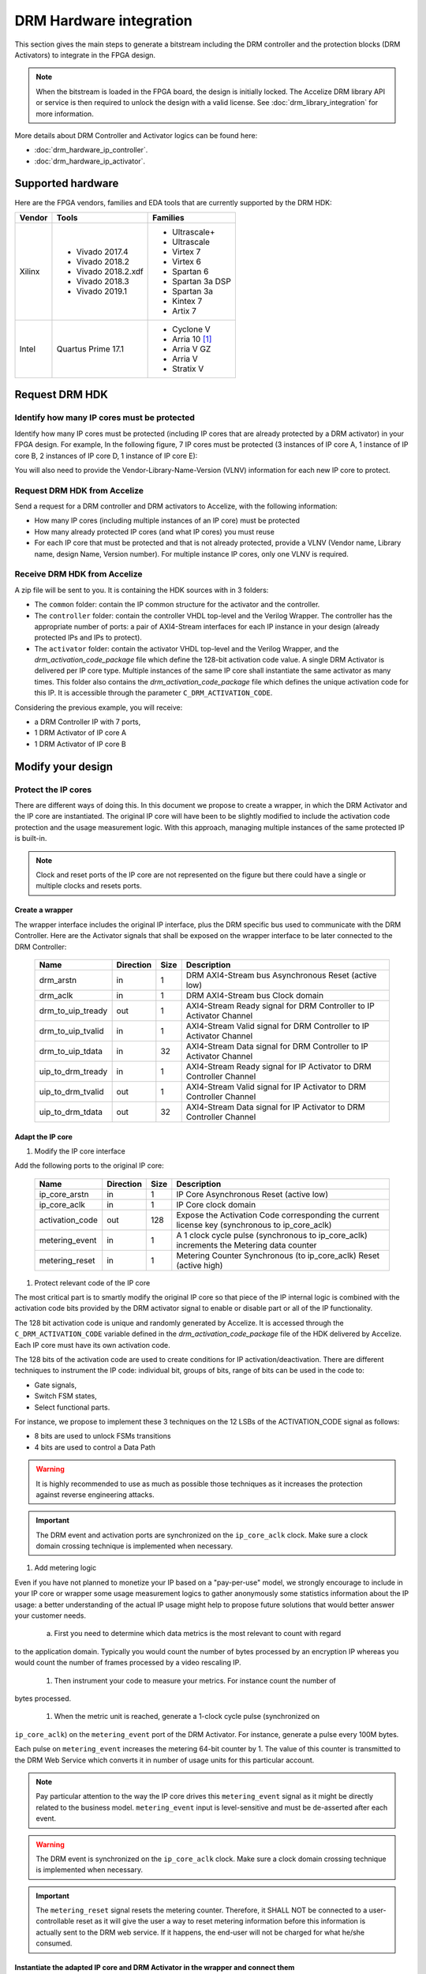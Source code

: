 ========================
DRM Hardware integration
========================

This section gives the main steps to generate a bitstream including the DRM
controller and the protection blocks (DRM Activators) to integrate in the FPGA design.

.. note:: When the bitstream is loaded in the FPGA board, the design is initially locked.
          The Accelize DRM library API or service is then required to unlock the design with
          a valid license. See :doc:`drm_library_integration` for more information.

More details about DRM Controller and Activator logics can be found here:

* :doc:`drm_hardware_ip_controller`.
* :doc:`drm_hardware_ip_activator`.

Supported hardware
==================

Here are the FPGA vendors, families and EDA tools that are
currently supported by the DRM HDK:

.. list-table::
   :header-rows: 1

   * - Vendor
     - Tools
     - Families
   * - Xilinx
     - * Vivado 2017.4
       * Vivado 2018.2
       * Vivado 2018.2.xdf
       * Vivado 2018.3
       * Vivado 2019.1
     - * Ultrascale+
       * Ultrascale
       * Virtex 7
       * Virtex 6
       * Spartan 6
       * Spartan 3a DSP
       * Spartan 3a
       * Kintex 7
       * Artix 7
   * - Intel
     - Quartus Prime 17.1
     - * Cyclone V
       * Arria 10 [#f1]_
       * Arria V GZ
       * Arria V
       * Stratix V

Request DRM HDK
===============

Identify how many IP cores must be protected
--------------------------------------------

Identify how many IP cores must be protected (including IP cores that are
already protected by a DRM activator) in your FPGA design. For example,
In the following figure, 7 IP cores must be protected (3 instances of IP core A,
1 instance of IP core B, 2 instances of IP core D, 1 instance of IP core E):

.. image:: _static/Bus-architecture.png
   :target: _static/Bus-architecture.png

You will also need to provide the Vendor-Library-Name-Version (VLNV) information
for each new IP core to protect.

Request DRM HDK from Accelize
-----------------------------

Send a request for a DRM controller and DRM activators to Accelize, with the
following information:

* How many IP cores (including multiple instances of an IP core) must be
  protected
* How many already protected IP cores (and what IP cores) you must reuse
* For each IP core that must be protected and that is not already protected,
  provide a VLNV (Vendor name, Library name, design Name, Version number).
  For multiple instance IP cores, only one VLNV is required.

Receive DRM HDK from Accelize
-----------------------------

A zip file will be sent to you. It is containing the HDK sources with in 3 folders:

* The ``common`` folder: contain the IP common structure for the activator and the controller.

* The ``controller`` folder: contain the controller VHDL top-level and the Verilog Wrapper.
  The controller has the appropriate number of ports: a pair of AXI4-Stream interfaces for each 
  IP instance in your design (already protected IPs and IPs to protect).

* The ``activator`` folder: contain the activator VHDL top-level and the Verilog Wrapper, and
  the *drm_activation_code_package* file which define the 128-bit activation code value.
  A single DRM Activator is delivered per IP core type. Multiple instances of the same IP
  core shall instantiate the same activator as many times.
  This folder also contains the *drm_activation_code_package* file which defines the unique activation code
  for this IP. It is accessible through the parameter ``C_DRM_ACTIVATION_CODE``.

Considering the previous example, you will receive:

* a DRM Controller IP with 7 ports,
* 1 DRM Activator of IP core A
* 1 DRM Activator of IP core B


Modify your design
==================

Protect the IP cores
--------------------

There are different ways of doing this. In this document we propose to create a wrapper,
in which the DRM Activator and the IP core are instantiated. The original IP core will
have been to be slightly modified to include the activation code protection and the
usage measurement logic.
With this approach, managing multiple instances of the same protected IP is built-in.

.. image:: _static/Protected-IP.png
   :target: _static/Protected-IP.png

.. note:: Clock and reset ports of the IP core are not represented on the figure but
          there could have a single or multiple clocks and resets ports.


Create a wrapper
^^^^^^^^^^^^^^^^

The wrapper interface includes the original IP interface, plus the DRM specific
bus used to communicate with the DRM Controller.
Here are the Activator signals that shall be exposed on the wrapper interface
to be later connected to the DRM Controller:

  .. list-table::
     :header-rows: 1

     * - Name
       - Direction
       - Size
       - Description
     * - drm_arstn
       - in
       - 1
       - DRM AXI4-Stream bus Asynchronous Reset (active low)
     * - drm_aclk
       - in
       - 1
       - DRM AXI4-Stream bus Clock domain
     * - drm_to_uip_tready
       - out
       - 1
       - AXI4-Stream Ready signal for DRM Controller to IP Activator Channel
     * - drm_to_uip_tvalid
       - in
       - 1
       - AXI4-Stream Valid signal for DRM Controller to IP Activator Channel
     * - drm_to_uip_tdata
       - in
       - 32
       - AXI4-Stream Data signal for DRM Controller to IP Activator Channel
     * - uip_to_drm_tready
       - in
       - 1
       - AXI4-Stream Ready signal for IP Activator to DRM Controller Channel
     * - uip_to_drm_tvalid
       - out
       - 1
       - AXI4-Stream Valid signal for IP Activator to DRM Controller Channel
     * - uip_to_drm_tdata
       - out
       - 32
       - AXI4-Stream Data signal for IP Activator to DRM Controller Channel

Adapt the IP core
^^^^^^^^^^^^^^^^^

1. Modify the IP core interface

Add the following ports to the original IP core:

  .. list-table::
     :header-rows: 1

     * - Name
       - Direction
       - Size
       - Description
     * - ip_core_arstn
       - in
       - 1
       - IP Core Asynchronous Reset (active low)
     * - ip_core_aclk
       - in
       - 1
       - IP Core clock domain
     * - activation_code
       - out
       - 128
       - Expose the Activation Code corresponding the current license key (synchronous to ip_core_aclk)
     * - metering_event
       - in
       - 1
       - A 1 clock cycle pulse (synchronous to ip_core_aclk) increments the Metering data counter
     * - metering_reset
       - in
       - 1
       - Metering Counter Synchronous (to ip_core_aclk) Reset (active high)

#. Protect relevant code of the IP core

The most critical part is to smartly modify the original IP core so that
piece of the IP internal logic is combined with the activation code bits
provided by the DRM activator signal to enable or disable part or all
of the IP functionality.

The 128 bit activation code is unique and randomly generated by Accelize. It is
accessed through the ``C_DRM_ACTIVATION_CODE`` variable defined in the *drm_activation_code_package*
file of the HDK delivered by Accelize. Each IP core must have its own activation code.

The 128 bits of the activation code are used to create conditions for IP
activation/deactivation. There are different techniques to instrument the IP code:
individual bit, groups of bits, range of bits can be used in the code to:

* Gate signals,
* Switch FSM states,
* Select functional parts.

For instance, we propose to implement these 3 techniques on the 12 LSBs of
the ACTIVATION_CODE signal as follows:

* 8 bits are used to unlock FSMs transitions
* 4 bits are used to control a Data Path

.. image:: _static/Activation-code.png
   :target: _static/Activation-code.png

.. warning:: It is highly recommended to use as much as possible those techniques
             as it increases the protection against reverse engineering attacks.

.. important:: The DRM event and activation ports are synchronized on the ``ip_core_aclk``
             clock. Make sure a clock domain crossing technique is implemented
             when necessary.

#. Add metering logic

Even if you have not planned to monetize your IP based on a "pay-per-use" model, we strongly
encourage to include in your IP core or wrapper some usage measurement logics to gather
anonymously some statistics information about the IP usage: a better understanding of
the actual IP usage might help to propose future solutions that would better
answer your customer needs.

   a. First you need to determine which data metrics is the most relevant to count with regard
to the application domain.
Typically you would count the number of bytes processed by an encryption IP whereas
you would count the number of frames processed by a video rescaling IP.

   #. Then instrument your code to measure your metrics. For instance count the number of
bytes processed.

   #. When the metric unit is reached, generate a 1-clock cycle pulse (synchronized on
``ip_core_aclk``) on the ``metering_event`` port of the DRM Activator.
For instance, generate a pulse every 100M bytes.

Each pulse on ``metering_event`` increases the metering 64-bit counter by 1.
The value of this counter is transmitted to the DRM Web Service which converts it
in number of usage units for this particular account.

.. note:: Pay particular attention to the way the IP core drives this
          ``metering_event`` signal as it might be directly related to the business model.
          ``metering_event`` input is level-sensitive and must be de-asserted after each event.

.. warning:: The DRM event is synchronized on the ``ip_core_aclk``
             clock. Make sure a clock domain crossing technique is implemented
             when necessary.

.. important:: The ``metering_reset`` signal resets the metering counter.
             Therefore, it SHALL NOT be connected to a user-controllable
             reset as it will give the user a way to reset metering information
             before this information is actually sent to the DRM web service.
             If it happens, the end-user will not be charged for what he/she consumed.

Instantiate the adapted IP core and DRM Activator in the wrapper and connect them
^^^^^^^^^^^^^^^^^^^^^^^^^^^^^^^^^^^^^^^^^^^^^^^^^^^^^^^^^^^^^^^^^^^^^^^^^^^^^^^^^

* Connect the signals of the DRM Activator listed by the table in section `Adapt the IP core`_
  to the adapted IP core.
* Connect the DRM bus of the DRM Activator listed by the table in seciton `Create a wrapper`_
  to the wrapper interface.
* Connect the clock and reset of the adapted IP core to the wrapper interface.


Encrypt the Protect IPs
^^^^^^^^^^^^^^^^^^^^^^^

.. warning:: Encrypting the Protected IP is mandatory since it contains the
               activation code in clear text.

Encrypt each protected IP in IEEE 1735 for Vivado or Ampcrypt for Quartus.
Please contact your EDA reseller for more information about IP encryption.

If your environment requires another encryption standard, please contact Accelize_.


Instantiate the Protected IP
----------------------------

Once your IP protected, they can be instantiated once or multiple times in your FPGA design.

Instantiate the DRM Controller IP
---------------------------------

A single DRM Controller must be instantiated in FPGA to interact with multiple
protected IP cores.

* Instantiate the DRM controller in the top level design
* Connect the DRM controller AXI4 lite interface with the AXI4 lite interface of the
  top level design
* **Make sure you use a correct offset address to access the DRM controller**
* Connect each DRM bus interface of the DRM controller to a DRM bus interface of a
  protected IP core.

.. image:: _static/DRM_ENVIRONMENT_TOPOLOGY.png
   :target: _static/DRM_ENVIRONMENT_TOPOLOGY.png
   :alt: DRM_ENVIRONMENT_TOPOLOGY.png

.. warning:: The ``drm_aclk``clock of the DRM Controller and the DRM Activators MUST
             be the same clock.


Simulate your design
====================

A DRM Controller bus functional model (BFM) is provided with the DRM HDK; it instantiates the
RTL model of the DRM Controller and internally implements a mechanism to load a license
file and generate signals and messages for debug.
The provided BFM is located into the `simu` folder of the Activator HDK part. It is specific
to each Activator. This is particularly interesting when the design instantiate multiple
Protected IPs. By this mean you can simulate each Protected IP (IP code + Activator)
separately from the rest of the design.

I/Os
----

VHDL
^^^^
.. code-block:: VHDL

   entity drm_controller_bfm_axi4st is
   generic (
       LICENSE_FILE : string := ""
   );
   port (
     -- System Signals
     drm_aclk              : in  std_logic;
     drm_arstn             : in  std_logic;
     -- AXI4-Stream Bus to/from User IP
     drm_to_uip_tready     : in  std_logic;
     drm_to_uip_tvalid     : out std_logic;
     drm_to_uip_tdata      : out std_logic_vector(31 downto 0);
     uip_to_drm_tready     : out std_logic;
     uip_to_drm_tvalid     : in  std_logic;
     uip_to_drm_tdata      : in  std_logic_vector(31 downto 0);
     -- AXI4-Lite Register Access interface
     license_file_loaded   : out std_logic;
     activation_cycle_done : out std_logic;
     error_code            : out std_logic_vector(7 downto 0)
   );

Verilog
^^^^^^^
.. code-block:: Verilog

   module drm_controller_bfm_axi4st
   #(
       parameter LICENSE_FILE : string = ""

   ) (
     // System Signals
     input  wire           drm_aclk              ,
     input  wire           drm_arstn             ,
     // AXI4-Stream Bus to/from User IP
     input  wire           drm_to_uip_tready     ,
     output wire           drm_to_uip_tvalid     ,
     output wire [31:0]    drm_to_uip_tdata      ,
     output wire           uip_to_drm_tready     ,
     input  wire           uip_to_drm_tvalid     ,
     input  wire [31:0]    uip_to_drm_tdata      ,
     // AXI4-Lite Register Access interface
     output wire           license_file_loaded   ,
     output wire           activation_cycle_done ,
     output wire [7:0]     error_code
   );

Usage
-----

* Connect the DRM Bus port of the protected IP with the DRM Bus port of the
  DRM Controller BFM
* A default simulation license file is embedded in the DRM Controller BFM.
  It is automatically generated and delivered in the HDK, based on the IP
  registration data (first Activation Code). If a different one is needed,
  a new License File shall be explicitly requested to the DRM SaaS and assigned
  to the generic parameter LICENSE_FILE of the DRM Controller BFM.
  Contact Accelize_ for more details.
* Drive the DRM bus Clock and the DRM Bus Reset
* Observe the debug signals and messages
* Check for the IP Core activation

.. image:: _static/RTL-simu.png
   :target: _static/RTL-simu.png

ModelSim Compilation and Simulation
-----------------------------------

Create libraries
^^^^^^^^^^^^^^^^

Two libraries are required :

  * Library **drm_library**:

    .. code-block:: tcl

       vlib drm_library
       vmap drm_library drm_library

  * Library **drm_testbench_library**:

    .. code-block:: tcl

       vlib drm_testbench_library
       vmap drm_testbench_library drm_testbench_library


Compile the files in the following order:

1. Compile drm_all_components.vhdl under *drm_library* library:

   .. code-block:: tcl

      vcom -93 -explicit -work drm_library drm_hdk/common/vhdl/modelsim/drm_all_components.vhdl

#. Compile drm_license_package.vhdl under *drm_testbench_library* library:

   .. code-block:: tcl

      vcom -93 -explicit -work drm_testbench_library drm_hdk/activator_VLNV/simu/modelsim/drm_license_package.vhdl

#. Compile drm_controller_bfm.vhdl under *drm_testbench_library* library:

   .. code-block:: tcl

      vcom -93 -explicit -work drm_testbench_library drm_hdk/activator_VLNV/simu/modelsim/drm_controller_bfm_axi4st.vhdl

#. Compile drm_ip_activator_0xVVVVLLLLNNNNVVVV_axi4st.vhdl under *drm_library* library:

   .. code-block:: tcl

      vcom -93 -explicit -work drm_hdk/activator_VLNV/simu/modelsim/drm_ip_activator_0xVVVVLLLLNNNNVVVV_axi4st.vhdl|

Run simulation
^^^^^^^^^^^^^^

Start the simulation :

.. code-block:: tcl

   vsim -L drm_library -L drm_testbench_library -L  -t 1ps

Run the simulation:

.. code-block:: tcl

   run -all

.. important:: Note that the BFM takes approximately 30 us to load the default license file.
               Make sure your simulation starts after the ``LICENSE_FILE_LOADED`` signal is
               asserted.


Expected Behavior
-----------------

During DRM Bus reset the LICENSE_FILE_LOADED is set to '0', the
ACTIVATION_CYCLE_DONE is set to '0' and the ERROR_CODE is set to x"FF".

After DRM Bus reset, the DRM Controller BFM reads the License File and stores
it in the DRM Controller memory. When done the signal LICENSE_FILE_LOADED is set
to '1'.

In parallel, the DRM Controller runs the Activation cycle heartbeat. At the end
of the first Activation cycle, the ACTIVATION_CYCLE_DONE is set to '1' and the
ERROR_CODE is set to x"00" or x"0B" or x"0E". The value x"0B" or x"0E" means
that the License file is not yet completely written in the DRM Controller
memory, the LICENSE_FILE_LOADED being still set to '0' after the Activation
cycle start.

Ultimately, the ERROR_CODE shall be set to x"00" after a complete Activation
cycle following the LICENSE_FILE_LOADED set to '1'. If this does not happen,
the error codes can help to make decisions.

If OK, then the Protected IP is ready to be implemented on hardware.

.. image:: _static/behavior.png
   :target: _static/behavior.png

Signals for Debug
-----------------

Debug signals are all  synchronized on the ``drm_aclk``.

* LICENSE_FILE_LOADED

  A '1' indicates that the License file is loaded in the DRM Controller


* ACTIVATION_CYCLE_DONE

  '1' indicated that the DRM Controller has completed the first Activation
  cycle on the DRM Bus

* ERROR_CODE: 8 bits error code

  * x"FF" : not ready ; the DRM Controller operations are in progress
  * x"00" : no error ; the DRM Controller operations ran successfully
  * x"0B" : the License file is not conformed ; please ask for a new license
    file
  * x"0E" : the License File is corrupted ; please ask for a new license file
  * x"09", x"0F", x"10", x"11" , x"12", x"13", x"14": The DRM Controller
    cannot communicate with the IP Activator. Please check the DRM Bus
    connections, the DRM Clock generation
  * x"0A" : the DRM Controller and IP Activator versions are not compatible;
    please check that you are using the downloaded HDK without any
    modification
  * x"0C" : the DRM Controller and License File versions are not compatible ;
    please check that the right HDK version is used when asking for the
    Simulation License

Please communicate this error code when you contact Accelize_ for assistance.


Synthesize and implement your design
====================================

.. warning:: DRM source files (VHDL and Verilog) HAVE to be compiled
             under "drm_library" library.

Xilinx Vivado
-------------

Refer to `Supported hardware` for more information on supported Vivado versions.

For Vivado, GUI or TCL script can be used to synthesize the DRM controller and
the DRM Activator.
The DRM IPs are in VHDL but the DRM HDK also contains a Verilog wrapper.

.. important:: The DRM Controller IP instantiates the DNA_PORTE2 primitive.
               We thus strongly recommend against floorplanning/placement constraints
               on the DRM Controller IP: this could prevent physical access to the DNA_PORTE2
               primitive and result in a Vivado placement error.
               If your design requires floorplanning the DRM Controller, you must then ensure
               the assigned region encompasses the physical location of one DNA_PORTE2 primitive.

VHDL
^^^^

DRM Contoller
"""""""""""""

The DRM Controller top-level name is **drm_controller_ip_axi4st**.

To add the DRM Controller source to your project, you can use:

* the GUI during project wizard creation:

.. image:: _static/VHDL-ctrl-vivado.png
   :target: _static/VHDL-ctrl-vivado.png

* Or a TCL script:

.. code-block:: tcl

   read_vhdl -library drm_library {
      drm_hdk/common/xilinx/drm_all_components.vhdl
      drm_hdk/contoller/drm_controller_ip.vhdl
      drm_hdk/contoller/drm_controller_ip_axi4st.vhdl
   }

DRM Activator
"""""""""""""

The DRM Activator top-level name is **drm_ip_activator_0xVVVVLLLLNNNNVVVV_axi4st**.
0xVVVVLLLLNNNNVVVV is an hexadecimal string encoding the VLNV of this IP.

To add the DRM Activator source to your project, you can use:

* the GUI during project wizard creation:

.. image:: _static/VHDL-Activator-vivado.png
   :target: _static/VHDL-Activator-vivado.png

Or a TCL script:

.. code-block:: tcl

   read_vhdl -library drm_library {
      drm_hdk/common/xilinx/drm_all_components.vhdl
      drm_hdk/activator_VLNV/rtl/drm_activation_code_package_0xVVVVLLLLNNNNVVVV.vhd
      drm_hdk/activator_VLNV/rtl/drm_ip_activator_0xVVVVLLLLNNNNVVVV.vhdl
      drm_hdk/activator_VLNV/rtl/drm_ip_activator_0xVVVVLLLLNNNNVVVV_axi4st.vhdl
   }

Verilog
^^^^^^^

DRM Contoller
"""""""""""""

The DRM Controller top-level name is **drm_controller_ip_axi4st**.

To add the DRM Controller sources to your project, you can use:

* the GUI during project wizard creation:

.. image:: _static/Verilog-ctrl-vivado.png
   :target: _static/Verilog-ctrl-vivado.png

Or a TCL script:

.. code-block:: tcl

   read_verilog {
      drm_hdk/controller/drm_controller_ip_axi4st.v
   }
   read_verilog {
      drm_hdk/common/xilinx/drm_all_components.vhdl
      drm_hdk/controller/drm_controller_ip.vhdl
   }

DRM Activator
"""""""""""""

The DRM Activator top-level name is **drm_ip_activator_0xVVVVLLLLNNNNVVVV_axi4st**.
0xVVVVLLLLNNNNVVVV is an hexadecimal string encoding the VLNV of this IP.

To add the DRM Activator sources to your project, you can use:

* the GUI during project wizard creation:

.. image:: _static/Verilog-activator-vivado.png
   :target: _static/Verilog-activator-vivado.png

Or via TCL script:

.. code-block:: tcl

   read_verilog {
      drm_hdk/activator_VLNV/rtl/drm_activation_code_package_0xVVVVLLLLNNNNVVVV.v
      drm_hdk/activator_VLNV/rtl/drm_ip_activator_0xVVVVLLLLNNNNVVVV_axi4st.vhdl
   }
   read_vhdl -library drm_library {
      drm_hdk/common/xilinx/drm_all_components.vhdl
      drm_hdk/activator_VLNV/rtl/drm_ip_activator_0xVVVVLLLLNNNNVVVV.vhdl
   }


Generated warnings
^^^^^^^^^^^^^^^^^^

While runing synthesis and implementation you may face the following warnings:

* *CRITICAL WARNING: '[...]drm_controller_ip_inst/DRM_DNA_INSTANCE/[...]' of type 'FDCPE'
  cannot be timed accurately. Hardware behavior may be unpredictable* :

  The DRM Controller uses TRNGs for security reasons. The TRNGs are based on ring
  oscillators (a chain of inverters) that is driving a LFSR clock but the frequency cannot
  be evaluated by Vivado which causes the warning.
  You can safely ignore this message.


* *WARNING: A LUT '[...]/drm_controller_ip_inst/DRM_CONTROLLER_INSTANCE/[...]' is driving
  clock pin of 32 registers. This could lead to large hold time violations* :

  Like the previous message, this warning occurs because of the TRNGs which is based on ring
  oscillators (a chain of inverters) that is driving a LFSR clock.
  You can safely ignore this message.


Intel Quartus Prime
-------------------

Refer to `Supported hardware` for more information on supported Quartus versions.

.. note:: In the ``common`` folder of the DRM HDK, you will find an *altera* and an
          *alteraProprietary* subfolders. Both subfolders contain the same code but
          encrypted in IEEE-1735 and Ampcrypt respectively. Depending on the Quartus
          version, one or the other might not be supported.
          Make sure to replace the path with the correct subfolder in the rest of the page.

VHDL
^^^^

DRM Contoller
"""""""""""""

The DRM Controller top-level name is **drm_controller_ip_axi4st**.

To add the DRM Controller source to your project, you can use:

* the GUI during project wizard creation:

.. image:: _static/VHDL-ctrl-quartus.png
   :target: _static/VHDL-ctrl-quartus.png

Or a TCL script:

.. code-block:: tcl

   set_global_assignment -name SYSTEMVERILOG_FILE drm_hdk/common/alteraProprietary/altchip_id_arria10.sv
   set_global_assignment -name VHDL_FILE drm_hdk/common/alteraProprietary/drm_all_components.vhdl -library drm_library
   set_global_assignment -name VHDL_FILE drm_hdk/controller/drm_controller_ip.vhdl -library drm_library
   set_global_assignment -name VHDL_FILE drm_hdk/controller/drm_controller_ip_axi4st.vhdl -library drm_library

.. note:: The ``altchip_id_arria10.sv`` file is for the Arria10 FPGA family.
          Use the file located in the *common/sv/alteraProprietary* folder from your DRM HDK.

DRM Activator
"""""""""""""

The DRM Activator top-level name is **drm_ip_activator_0xVVVVLLLLNNNNVVVV_axi4st**.
0xVVVVLLLLNNNNVVVV is an hexadecimal string encoding the VLNV of this IP.

To add the DRM Activator sources to your project, you can use:

* the GUI during project wizard creation:

.. image:: _static/VHDL-activator-quartus.png
   :target: _static/VHDL-activator-quartus.png

* Or a TCL script:

.. code-block:: tcl

   set_global_assignment -name SYSTEMVERILOG_FILE drm_hdk/common/alteraProprietary/altchip_id_arria10.sv
   set_global_assignment -name VHDL_FILE drm_hdl/common/alteraProprietary/drm_all_components.vhdl -library drm_library
   set_global_assignment -name VHDL_FILE drm_hdk/activator_VLNV/rtl/drm_activation_code_package_0xVVVVLLLLNNNNVVVV.vhdl -library drm_library
   set_global_assignment -name VHDL_FILE drm_hdl/activator_VLNV/rtl/drm_ip_activator_0xVVVVLLLLNNNNVVVV.vhdl -library drm_library
   set_global_assignment -name VHDL_FILE drm_hdl/activator_VLNV/rtl/drm_ip_activator_0xVVVVLLLLNNNNVVVV_axi4st.vhdl -library drm_library

.. note:: The ``altchip_id_arria10.sv`` file is for the Arria10 FPGA family.
          Use the file located in the *common/sv/alteraProprietary* folder from your DRM HDK.

Verilog
^^^^^^^

DRM Contoller
"""""""""""""

The DRM Controller top-level name is **drm_controller_ip_axi4st**.

To add the DRM Controller sources to your project, you can use:

* the GUI during project wizard creation:

.. image:: _static/Verilog-ctrl-quartus.png
   :target: _static/Verilog-ctrl-quartus.png

* Or a TCL script:

.. code-block:: tcl

   set_global_assignment -name SYSTEMVERILOG_FILE drm_hdk/common/alteraProprietary/altchip_id_arria10.sv
   set_global_assignment -name VHDL_FILE drm_hdk/common/alteraProprietary/drm_all_components.vhdl -library drm_library
   set_global_assignment -name VHDL_FILE drm_hdk/controller/drm_controller_ip.vhdl -library drm_library
   set_global_assignment -name VERILOG_FILE drm_hdk/controller/drm_controller_ip_axi4st.v -library drm_library

.. note:: The ``altchip_id_arria10.sv`` file is for the Arria10 FPGA family.
          Use the file located in the *common/sv/alteraProprietary* folder from your DRM HDK.


DRM Activator
"""""""""""""

The DRM Activator top-level name is **drm_ip_activator_0xVVVVLLLLNNNNVVVV_axi4st**.
0xVVVVLLLLNNNNVVVV is an hexadecimal string encoding the VLNV of this IP.

To add the DRM Activator sources to your project, you can use:

* the GUI during project wizard creation:

.. image:: _static/Verilog-activator-quartus.png
   :target: _static/Verilog-activator-quartus.png

* Or a TCL script:

.. code-block:: tcl

   set_global_assignment -name SYSTEMVERILOG_FILE drm_hdk/common/alteraProprietary/altchip_id_arria10.sv
   set_global_assignment -name VHDL_FILE drm_hdl/common/alteraProprietary/drm_all_components.vhdl -library drm_library
   set_global_assignment -name VHDL_FILE drm_hdl/activator_VLNV/rtl/drm_ip_activator_0xVVVVLLLLNNNNVVVV.vhdl -library drm_library
   set_global_assignment -name VERILOG_FILE drm_hdk/activator_VLNV/rtl/drm_activation_code_package_0xVVVVLLLLNNNNVVVV.v
   set_global_assignment -name VERILOG_FILE drm_hdl/activator_VLNV/rtl/drm_ip_activator_0xVVVVLLLLNNNNVVVV_axi4st.v

.. note:: The ``altchip_id_arria10.sv`` file is for the Arria10 FPGA family.
          Use the file located in the *common/sv/alteraProprietary* folder from your DRM HDK.


.. _Accelize: https://www.accelize.com/contact-us

.. [#f1] Node-locked licensing mode not supported on
   `Intel PAC <https://www.intel.com/content/www/us/en/programmable/products/boards_and_kits/dev-kits/altera/acceleration-card-arria-10-gx.html>`_
   context, because Chip ID primitive is not reachable.
